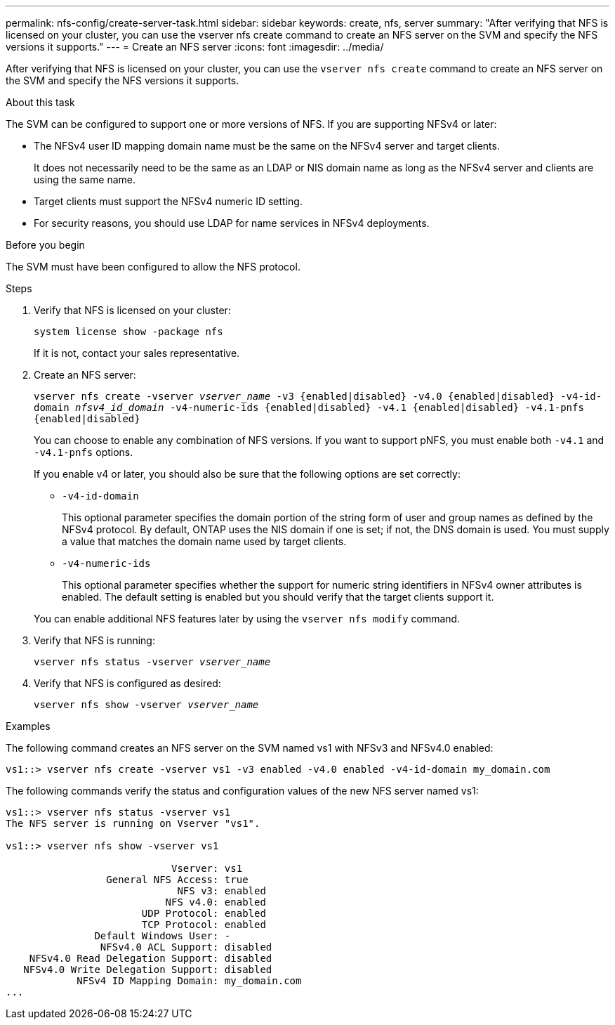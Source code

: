 ---
permalink: nfs-config/create-server-task.html
sidebar: sidebar
keywords: create, nfs, server
summary: "After verifying that NFS is licensed on your cluster, you can use the vserver nfs create command to create an NFS server on the SVM and specify the NFS versions it supports."
---
= Create an NFS server
:icons: font
:imagesdir: ../media/

[.lead]
After verifying that NFS is licensed on your cluster, you can use the `vserver nfs create` command to create an NFS server on the SVM and specify the NFS versions it supports.

.About this task

The SVM can be configured to support one or more versions of NFS. If you are supporting NFSv4 or later:

* The NFSv4 user ID mapping domain name must be the same on the NFSv4 server and target clients.
+
It does not necessarily need to be the same as an LDAP or NIS domain name as long as the NFSv4 server and clients are using the same name.

* Target clients must support the NFSv4 numeric ID setting.
* For security reasons, you should use LDAP for name services in NFSv4 deployments.

.Before you begin

The SVM must have been configured to allow the NFS protocol.

.Steps

. Verify that NFS is licensed on your cluster:
+
`system license show -package nfs`
+
If it is not, contact your sales representative.

. Create an NFS server:
+
`vserver nfs create -vserver _vserver_name_ -v3 {enabled|disabled} -v4.0 {enabled|disabled} -v4-id-domain _nfsv4_id_domain_ -v4-numeric-ids {enabled|disabled} -v4.1 {enabled|disabled} -v4.1-pnfs {enabled|disabled}`
+
You can choose to enable any combination of NFS versions. If you want to support pNFS, you must enable both `-v4.1` and `-v4.1-pnfs` options.
+
If you enable v4 or later, you should also be sure that the following options are set correctly:

** `-v4-id-domain`
+
This optional parameter specifies the domain portion of the string form of user and group names as defined by the NFSv4 protocol. By default, ONTAP uses the NIS domain if one is set; if not, the DNS domain is used. You must supply a value that matches the domain name used by target clients.

** `-v4-numeric-ids`
+
This optional parameter specifies whether the support for numeric string identifiers in NFSv4 owner attributes is enabled. The default setting is enabled but you should verify that the target clients support it.

+
You can enable additional NFS features later by using the `vserver nfs modify` command.

. Verify that NFS is running:
+
`vserver nfs status -vserver _vserver_name_`
. Verify that NFS is configured as desired:
+
`vserver nfs show -vserver _vserver_name_`

.Examples

The following command creates an NFS server on the SVM named vs1 with NFSv3 and NFSv4.0 enabled:

----
vs1::> vserver nfs create -vserver vs1 -v3 enabled -v4.0 enabled -v4-id-domain my_domain.com
----

The following commands verify the status and configuration values of the new NFS server named vs1:

----
vs1::> vserver nfs status -vserver vs1
The NFS server is running on Vserver "vs1".

vs1::> vserver nfs show -vserver vs1

                            Vserver: vs1
                 General NFS Access: true
                             NFS v3: enabled
                           NFS v4.0: enabled
                       UDP Protocol: enabled
                       TCP Protocol: enabled
               Default Windows User: -
                NFSv4.0 ACL Support: disabled
    NFSv4.0 Read Delegation Support: disabled
   NFSv4.0 Write Delegation Support: disabled
            NFSv4 ID Mapping Domain: my_domain.com
...
----
